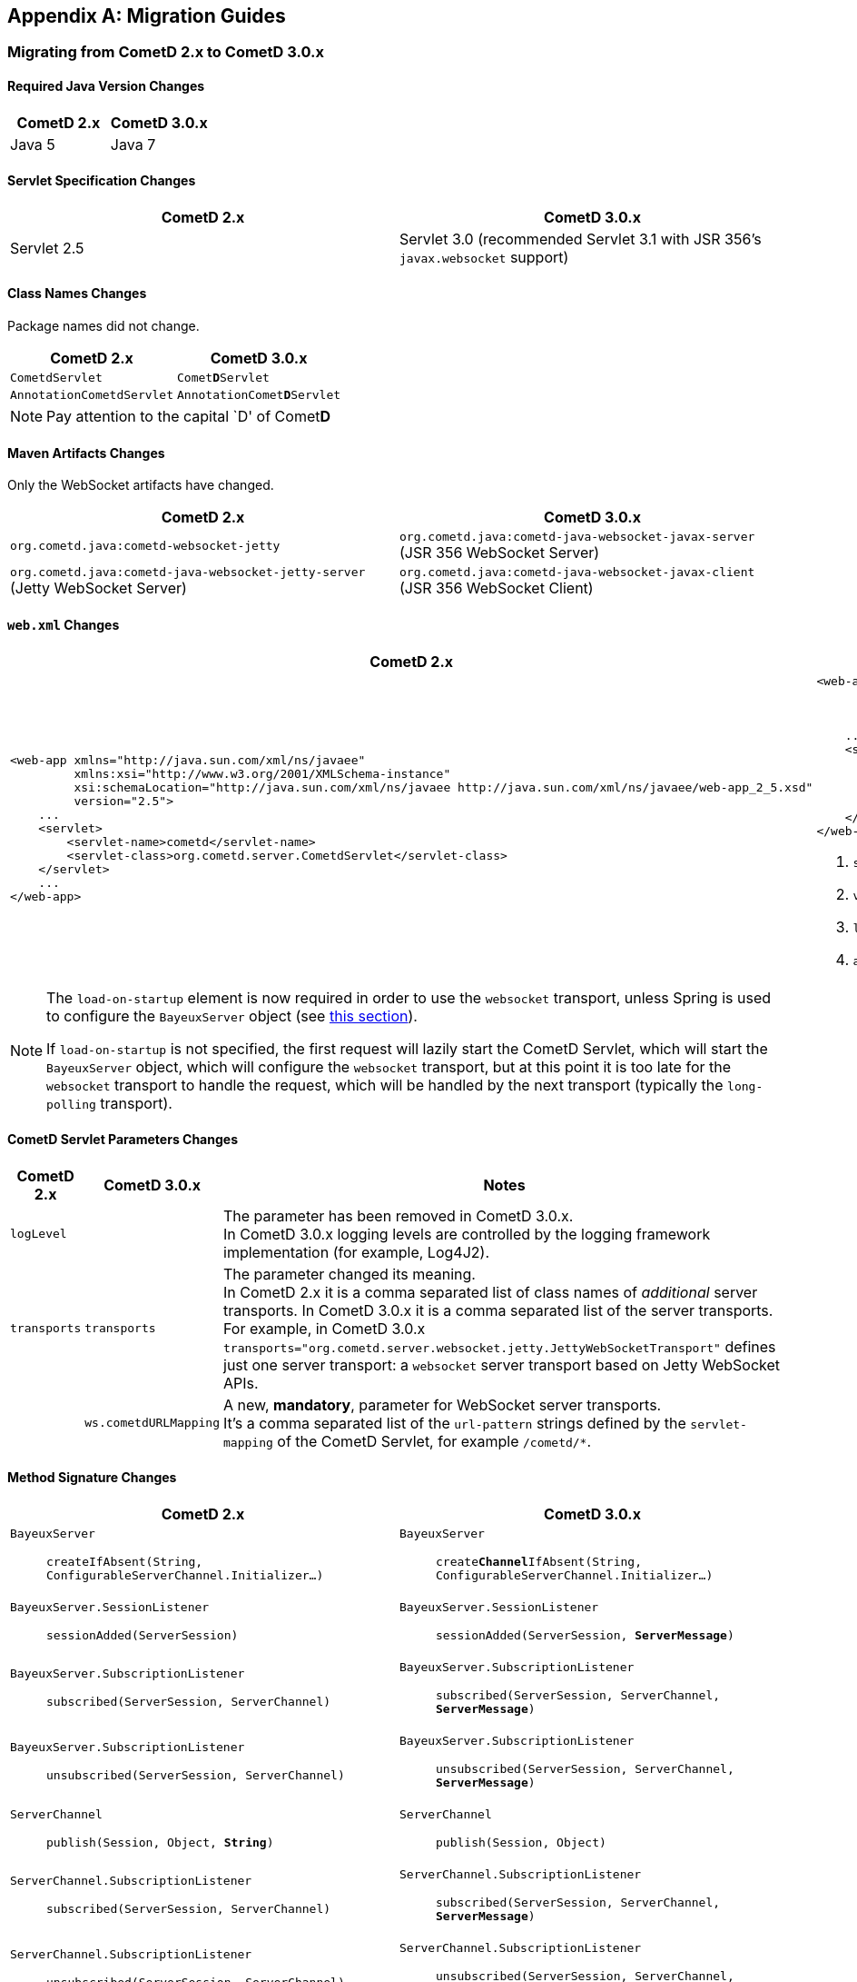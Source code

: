 
:numbered!:

[appendix]
[[_migration]]
== Migration Guides

=== Migrating from CometD 2.x to CometD 3.0.x

==== Required Java Version Changes

[cols="1,1", options="header"]
|===
| CometD 2.x | CometD 3.0.x
| Java 5 | Java 7
|===

==== Servlet Specification Changes

[cols="1a,1a", options="header"]
|===
| CometD 2.x | CometD 3.0.x
| Servlet 2.5 | Servlet 3.0 (recommended Servlet 3.1 with JSR 356's `javax.websocket` support)
|===

==== Class Names Changes

Package names did not change.

[cols="1a,1a", options="header"]
|===
| CometD 2.x | CometD 3.0.x
| `CometdServlet` | `Comet**D**Servlet`
| `AnnotationCometdServlet` | `AnnotationComet**D**Servlet`
|===

NOTE: Pay attention to the capital `D' of Comet**D**

==== Maven Artifacts Changes

Only the WebSocket artifacts have changed.

[cols="1a,1a", options="header"]
|===
| CometD 2.x
| CometD 3.0.x

| `org.cometd.java:cometd-websocket-jetty`
| `org.cometd.java:cometd-java-websocket-javax-server` (JSR 356 WebSocket Server)
| `org.cometd.java:cometd-java-websocket-jetty-server` (Jetty WebSocket Server)
| `org.cometd.java:cometd-java-websocket-javax-client` (JSR 356 WebSocket Client)
| `org.cometd.java:cometd-java-websocket-jetty-client` (Jetty WebSocket Client)
|===

==== `web.xml` Changes

[cols="1a,1a", options="header"]
|===
| CometD 2.x
| CometD 3.0.x

|
[source,xml]
----
<web-app xmlns="http://java.sun.com/xml/ns/javaee"
         xmlns:xsi="http://www.w3.org/2001/XMLSchema-instance"
         xsi:schemaLocation="http://java.sun.com/xml/ns/javaee http://java.sun.com/xml/ns/javaee/web-app_2_5.xsd"
         version="2.5">
    ...
    <servlet>
        <servlet-name>cometd</servlet-name>
        <servlet-class>org.cometd.server.CometdServlet</servlet-class>
    </servlet>
    ...
</web-app>
----

|
[source,xml]
----
<web-app xmlns="http://xmlns.jcp.org/xml/ns/javaee"
         xmlns:xsi="http://www.w3.org/2001/XMLSchema-instance"
         xsi:schemaLocation="http://xmlns.jcp.org/xml/ns/javaee http://xmlns.jcp.org/xml/ns/javaee/web-app_3_1.xsd" <1>
         version="3.1"> <2>
    ...
    <servlet>
        <servlet-name>cometd</servlet-name>
        <servlet-class>org.cometd.server.CometDServlet</servlet-class>
        <load-on-startup>1</load-on-startup> <3>
        <async-supported>true</async-supported> <4>
    </servlet>
</web-app>
----
<1> `schemaLocation` attribute changed from `2.5` to `3.0` (or to `3.1`)
<2> `version` attribute changed from `2.5` to `3.0` (or to `3.1`)
<3> `load-on-startup` element now required
<4> `async-supported` element now required
|===

[NOTE]
====
The `load-on-startup` element is now required in order to use the `websocket` transport, unless Spring is used to configure the `BayeuxServer` object (see
xref:_java_server_services_integration_spring_xml_based_spring_configuration[this section]).

If `load-on-startup` is not specified, the first request will lazily start the CometD Servlet, which will start the `BayeuxServer` object, which will configure the `websocket` transport, but at this point it is too late for the `websocket` transport to handle the request, which will be handled by the next transport (typically the `long-polling` transport).
====

==== CometD Servlet Parameters Changes

[cols="1a,1a,10a", options="header"]
|===
| CometD 2.x
| CometD 3.0.x
| Notes

| `logLevel`
|
| The parameter has been removed in CometD 3.0.x. +
  In CometD 3.0.x logging levels are controlled by the logging framework implementation (for example, Log4J2).

| `transports`
| `transports`
| The parameter changed its meaning. +
  In CometD 2.x it is a comma separated list of class names of _additional_ server transports. In CometD 3.0.x it is a comma separated list of the server
  transports. +
  For example, in CometD 3.0.x `transports="org.cometd.server.websocket.jetty.JettyWebSocketTransport"` defines just one server transport: a `websocket` server transport based on Jetty WebSocket APIs.

|
| `ws.cometdURLMapping`
| A new, *mandatory*, parameter for WebSocket server transports. +
  It's a comma separated list of the `url-pattern` strings defined by the `servlet-mapping` of the CometD Servlet, for example `+/cometd/*+`.
|===

==== Method Signature Changes

[cols="1a,1a", options="header"]
|===
| CometD 2.x
| CometD 3.0.x

| `BayeuxServer`::
    `createIfAbsent(String, ConfigurableServerChannel.Initializer...)`
| `BayeuxServer`::
    `create**Channel**IfAbsent(String, ConfigurableServerChannel.Initializer...)`

| `BayeuxServer.SessionListener`::
    `sessionAdded(ServerSession)`
| `BayeuxServer.SessionListener`::
    `sessionAdded(ServerSession, *ServerMessage*)`

| `BayeuxServer.SubscriptionListener`::
    `subscribed(ServerSession, ServerChannel)`
| `BayeuxServer.SubscriptionListener`::
    `subscribed(ServerSession, ServerChannel, *ServerMessage*)`

| `BayeuxServer.SubscriptionListener`::
    `unsubscribed(ServerSession, ServerChannel)`
| `BayeuxServer.SubscriptionListener`::
    `unsubscribed(ServerSession, ServerChannel, *ServerMessage*)`

| `ServerChannel`::
    `publish(Session, Object, *String*)`
| `ServerChannel`::
    `publish(Session, Object)`

| `ServerChannel.SubscriptionListener`::
    `subscribed(ServerSession, ServerChannel)`
| `ServerChannel.SubscriptionListener`::
    `subscribed(ServerSession, ServerChannel, *ServerMessage*)`

| `ServerChannel.SubscriptionListener`::
    `unsubscribed(ServerSession, ServerChannel)`
| `ServerChannel.SubscriptionListener`::
    `unsubscribed(ServerSession, ServerChannel, *ServerMessage*)`

| `ServerSession`::
    `deliver(Session, String, Object, *String*)`
| `ServerSession`::
    `deliver(Session, String, Object)`

| `MaxQueueListener`::
    `queueMaxed(ServerSession, Session, Message)`
| `MaxQueueListener`::
    `queueMaxed(ServerSession, *Queue<ServerMessage>*, *ServerSession*, *Message*)`
|===

==== Inherited Services Service Method Signature Changes

[cols="1a,1a", options="header"]
|===
| CometD 2.x
| CometD 3.0.x

| `class MyService extends AbstractService`::
    `myMethod(ServerSession, [String], Object, [String])`
| `class MyService extends AbstractService`::
    `myMethod(ServerSession, *ServerMessage*)`
|===

[[_migration_30_to_31]]
=== Migrating from CometD 3.0.x to CometD 3.1.x

Migration from CometD 3.0.x to CometD 3.1.x should be very easy, and most of the times just matter of updating the CometD version with no further changes to the application or the configuration.

Below you can find the detailed list of the changes introduced in CometD 3.1.x.

==== API Behavior Changes

The handshake operation will now throw an exception if executed multiple times without explicitly disconnecting in-between.

Handshaking should be performed only once, and applications should enforce this by using once events such as `DOMContentLoaded`, or by guarding the handshake with a `boolean` field.
For further information, see xref:_javascript_handshake[the JavaScript handshake section] or the xref:_java_client_handshake[the Java client handshake section].

==== Binary Data

CometD now allows to send/receive messages with binary data, see xref:_concepts_binary_data[the binary data section].

==== Message Processing Order Changes

The processing of incoming messages has slightly changed, affecting only writers of custom extensions (implementations of `BayeuxServer.Extension` or `ServerSession.Extension`).

Previous behavior was to invoke `BayeuxServer.Extension.send(...)` and `ServerSession.Extension.send(...)` for both broadcast and service messages _before_ invoking the `ServerChannel.MessageListener` listeners.

CometD 3.1.x behavior is to invoke `BayeuxServer.Extension.send(...)` and `ServerSession.Extension.send(...)` only for broadcast messages _after_ invoking the `ServerChannel.MessageListener` listeners.

==== HTTP/2 Support

CometD applications are typically independent of the transport used to send or receive messages.

However, if the transport is HTTP/2, CometD can be configured to take advantage of the HTTP/2 transport by removing the limit on the number of outstanding long polls, see the `http2MaxSessionsPerBrowser` parameter below.

Where before a CometD applications opened in multiple browser tabs only had one tab performing the long poll (and all the other tabs performing a normal poll), now with HTTP/2 it is possible to remove this limitation and have all the tabs performing the long poll.

==== CometD Servlet Parameters Changes

[cols="1,1,10a", options="header"]
|===
| CometD 3.0.x
| CometD 3.1.x
| Notes

| allowMultiSessionsNoBrowser
|
| Removed

|
| maxProcessing
| Added, see xref:_java_server_configuration[the server configuration section]

|
| http2MaxSessionsPerBrowser
| Added, see xref:_java_server_configuration[the server configuration section]

|
| ws.enableExtension.<extension_name>
| Added, see xref:_java_server_configuration[the server configuration section]
|===

==== CometD APIs Additions

* `org.cometd.bayeux.BinaryData`, to support xref:_concepts_binary_data[binary data].
* `boolean BayeuxServer.removeSession(ServerSession session)`
* `void ClientSession.remoteCall(String target, Object data, MessageListener callback)`

==== JavaScript Implementation Changes

The JavaScript implementation now supports two more bindings, for https://angularjs.org/[Angular 1] (Angular 2 not supported yet) and for _vanilla_ JavaScript (i.e. plain JavaScript without frameworks or other libraries).

The JavaScript implementation is now available via https://www.npmjs.com/[NPM] and https://bower.io/[Bower], and compatible with both CommonJS modules and AMD modules.

The location of the JavaScript files has changed when explicitly referenced.
For applications built with Maven using the overlay WARs, the JavaScript files location has changed:

[cols="1a,1a", options="header"]
|===
| CometD 3.0.x
| CometD 3.1.x

|
----
org/
  cometd.js
  cometd/
    AckExtension.js
    ReloadExtension.js
    TimeStampExtension.js
    TimeSyncExtension.js
----
|
----
js/
  cometd/
    cometd.js
    AckExtension.js
    BinaryExtension.js
    ReloadExtension.js
    TimeStampExtension.js
    TimeSyncExtension.js
----
|===

Applications should be changed accordingly:

[cols="1a,1a", options="header"]
|===
| CometD 3.0.x
| CometD 3.1.x

|
[source,html,subs=+quotes]
.index.html
----
<!-- CometD 3.0.x with WAR overlays. -->
<script type="text/javascript" src="**org/**cometd.js"></script>
----
|
[source,html,subs=+quotes]
.index.html
----
<!-- CometD 3.1.x with WAR overlays. -->
<script type="text/javascript" src="**js/cometd/**cometd.js"></script>
----

|
[source,javascript,subs=+quotes]
.application.js
----
/// CometD 3.0.x with AMD.
require({
  baseUrl: 'js/jquery',
  paths: {
    jquery: 'jquery-2.2.4',
    *org: '../org'*
  }
}, ['jquery','jquery.cometd'], function($, cometd) {
  ...
});
----
|
[source,javascript,subs=+quotes]
.application.js
----
/// CometD 3.1.x with AMD.
require({
  baseUrl: "js/jquery",
  paths: {
    jquery: "jquery-3.5.1",
    *cometd: "../cometd"*
  }
}, ['jquery','jquery.cometd'], function($, cometd) {
  ...
});
----
|===

The xref:_extensions_reload[reload extension] has been rewritten to use the `SessionStorage` rather than using short-lived cookies.

Two new APIs are available to simplify sending messages with binary data:

* `cometd.publishBinary(channel, data, last, meta, callback)`
* `cometd.remoteCallBinary(target, data, last, meta, timeout, callback)`

==== Jetty WebSocket Server Transport Requirements

Server side applications that want to make use of the Jetty WebSocket server transport are now required to use Jetty versions:

* `9.2.20.v20161216` or later in the 9.2.x series (requires Java 7)
* `9.3.15.v20161220` or later in the 9.3.x series (requires Java 8)
* `9.4.0.v20161208` or later in the 9.4.x series (requires Java 8)

Application that use the default JSR 356 transport or that do not use WebSocket can work with any Jetty version.

[[_migration_31_to_40]]
=== Migrating from CometD 3.1.x to CometD 4.0.x

==== Required Java Version Changes

[cols="1,1", options="header"]
|===
| CometD 3.1.x | CometD 4.0.x
| Java 7 | Java 8
|===

==== Jetty Dependency Changes

[cols="1,1", options="header"]
|===
| CometD 3.1.x  | CometD 4.0.x
| Jetty 9.2.x | Jetty 9.4.x
|===

==== Breaking API Changes

In CometD 3.1.x `BayeuxContext` was stored to and retrieved from a `ThreadLocal` because the threading model was synchronous and therefore it allowed `ThreadLocal` to be used to provide access to `BayeuxContext` from `BayeuxServer`.

In CometD 4.0.x and later the APIs allow for an asynchronous threading model and therefore `ThreadLocal` cannot be used anymore.
For this reason, access to `BayeuxContext` has been moved to `ServerMessage`.

[cols="1,1", options="header"]
|===
| CometD 3.1.x | CometD 4.0.x
| BayeuxServer.getContext() | ServerMessage.getBayeuxContext()
| BayeuxServer.getCurrentTransport() | ServerMessage.getServerTransport(), ServerSession.getServerTransport()
| ServerTransport.getContext() | ServerMessage.getBayeuxContext()
|===

==== Deprecated API Removed

In `OortMap` and `OortList`, a number of deprecated (since 3.0.x) blocking APIs have been removed. Use the non-blocking variant of the same APIs.

[cols="1,1", options="header"]
|===
| CometD 3.1.x | CometD 4.0.x
| OortMap.putAndShare(K key, V value) | OortMap.putAndShare(K key, V value, Result<V> callback)
| OortMap.putIfAbsentAndShare(K key, V value) | OortMap.putIfAbsentAndShare(K key, V value, Result<V> callback)
| OortMap.removeAndShare(K key) | OortMap.removeAndShare(K key, Result<V> callback)
| OortList.addAndShare(E... elements) | OortList.addAndShare(Result<Boolean> callback, E... elements)
| OortList.removeAndShare(E... elements) | OortList.removeAndShare(Result<Boolean> callback, E... elements)
|===

[[_migration_40_to_50]]
=== Migrating from CometD 4.0.x to CometD 5.0.x

Migrating from CometD 4.0.x to CometD 5.0.x requires changes in the coordinates of the Maven artifact dependencies.

This was necessary to remove the presence of _split packages_ (i.e. two different jars containing classes under the same packages), so that future versions of CometD will be able to use JPMS modules.
Furthermore, it was necessary to remove the hard dependency on the Jetty HTTP client (therefore allowing different HTTP client implementations).

Few classes have also changed name and package to reflect the changes above.

==== Maven Artifacts Changes

[cols="1a,1a", options="header"]
|===
| CometD 4.0.x | CometD 5.0.x
| `org.cometd.java:**bayeux-api**`
| `org.cometd.java:**cometd-java-api-server**` (for server-side CometD applications) +
  `org.cometd.java:**cometd-java-api-client**` (for client-side only CometD applications)

| `org.cometd.java:cometd-java-**annotations**`
| `org.cometd.java:cometd-java-**annotation-server**` (for server-side CometD applications) +
  `org.cometd.java:cometd-java-**annotation-client**` (for client-side only CometD applications)

| `org.cometd.java:cometd-java-**server**`
| `org.cometd.java:cometd-java-**server-common**`

| `org.cometd.java:cometd-java-**websocket-javax-server**`
| `org.cometd.java:cometd-java-**server-websocket-javax**`

| `org.cometd.java:cometd-java-**websocket-jetty-server**`
| `org.cometd.java:cometd-java-**server-websocket-jetty**`

| `org.cometd.java:cometd-java-client`
| `org.cometd.java:cometd-java-client**-common**` +
  Transports have moved to these artifacts:
  `org.cometd.java:cometd-java-client**-http-jetty**` or +
  `org.cometd.java:cometd-java-client**-http-okhttp**`

| `org.cometd.java:cometd-java-**websocket-javax-client**`
| `org.cometd.java:cometd-java-**client-websocket-javax**`

| `org.cometd.java:cometd-java-**websocket-jetty-client**`
| `org.cometd.java:cometd-java-**client-websocket-jetty**`

| `org.cometd.java:cometd-java-**websocket-okhttp-client**`
| `org.cometd.java:cometd-java-**client-websocket-okhttp**`
|===

==== Class Names Changes

[cols="1a,1a", options="header"]
|===
| CometD 4.0.x | CometD 5.0.x
| `org.cometd.annotation.AnnotationCometDServlet`
| `org.cometd.annotation.**server**.AnnotationCometDServlet`

| `org.cometd.annotation.Configure`
| `org.cometd.annotation.**server**.Configure`

| `org.cometd.annotation.RemoteCall`
| `org.cometd.annotation.**server**.RemoteCall`

| `org.cometd.annotation.ServerAnnotationProcessor`
| `org.cometd.annotation.**server**.ServerAnnotationProcessor`

| `org.cometd.annotation.ClientAnnotationProcessor`
| `org.cometd.annotation.**client**.ClientAnnotationProcessor`

| `org.cometd.client.**transport.LongPollingTransport**`
| `org.cometd.client.**http.jetty.JettyHttpClientTransport**` (replaces class in CometD 4.0.x) +
  `org.cometd.client.http.okhttp.OkHttpClientTransport` (new class in CometD 5.0.x)

| `org.cometd.**common.JSONContext.Server**`
| `org.cometd.**server.JSONContextServer**`

| `org.cometd.server.**transport.AsyncJSONTransport**`
| `org.cometd.server.**http.AsyncJSONTransport**`

| `org.cometd.server.**transport.JSONTransport**`
| `org.cometd.server.**http.JSONTransport**`

| `org.cometd.server.**transport.JSONPTransport**`
| `org.cometd.server.**http.JSONPTransport**`

| `org.cometd.**websocket.server.WebSocketTransport**`
| `org.cometd.**server.websocket.javax.WebSocketTransport**`

| `org.cometd.**websocket.server.JettyWebSocketTransport**`
| `org.cometd.**server.websocket.jetty.JettyWebSocketTransport**`

| `org.cometd.**websocket.client.WebSocketTransport**`
| `org.cometd.**client.websocket.javax.WebSocketTransport**`

| `org.cometd.**websocket.client.JettyWebSocketTransport**`
| `org.cometd.**client.websocket.jetty.JettyWebSocketTransport**`

| `org.cometd.**websocket.client.okhttp.OkHttpWebsocketTransport**`
| `org.cometd.**client.websocket.okhttp.OkHttpWebSocketTransport**`
|===

==== API Changes
API method name changes and parameter list changes.

[cols="1a,1a", options="header"]
|===
| CometD 4.0.x | CometD 5.0.x
| `ServerSession.Extension.outgoing(ServerSession, ServerMessage.Mutable, Promise<ServerMessage.Mutable>)`
| `ServerSession.Extension.outgoing(**ServerSession,** ServerSession, ServerMessage.Mutable, Promise<ServerMessage.Mutable>)`

| `ServerSession.Extension.sendMeta(ServerSession, ServerMessage.Mutable)`
| `ServerSession.Extension.sendMeta(**ServerSession,** ServerSession, ServerMessage.Mutable)`

| `ServerSession.Extension.send(ServerSession, ServerMessage)`
| `ServerSession.Extension.send(**ServerSession,** ServerSession, ServerMessage)`
|===

==== Deprecated API Removed

A number of deprecated APIs (since 4.0.x) have been removed.

[cols="1a,1a", options="header"]
|===
| CometD 4.0.x | CometD 5.0.x

| `Message.getJSON()`
| No replacement. +
  Use an implementation of `JSONContext.Client.generate(message)` on the client, or an implementation of `JSONContextServer.generate(message)` on the server.

| `ClientSession.handshake(Map<String, Object>, **ClientSessionChannel**.MessageListener)`
| `ClientSession.handshake(Map<String, Object>, **ClientSession**.MessageListener)`

| `ClientSession.disconnect(**ClientSessionChannel**.MessageListener)`
| `ClientSession.disconnect(**ClientSession**.MessageListener)`

| `ClientSession.Extension.Adapter`
| `ClientSession.Extension`

| `ClientSessionChannel.publish(Object, **ClientSessionChannel**.MessageListener)`
| `ClientSessionChannel.publish(Object, **ClientSession**.MessageListener)`

| `ClientSessionChannel.publish(Message.Mutable, **ClientSessionChannel**.MessageListener)`
| `ClientSessionChannel.publish(Message.Mutable, **ClientSession**.MessageListener)`

| `ClientSessionChannel.publish(Message.Mutable, **ClientSessionChannel**.MessageListener)`
| `ClientSessionChannel.publish(Message.Mutable, **ClientSession**.MessageListener)`

| `ClientSessionChannel.subscribe(MessageListener, **ClientSessionChannel**.MessageListener)`
| `ClientSessionChannel.subscribe(MessageListener, **ClientSession**.MessageListener)`

| `ClientSessionChannel.unsubscribe(MessageListener, **ClientSessionChannel**.MessageListener)`
| `ClientSessionChannel.unsubscribe(MessageListener, **ClientSession**.MessageListener)`

| `BayeuxServer.Extension.Adapter`
| `BayeuxServer.Extension`

| `ServerSession.publish(Session, ServerMessage.Mutable)`
| `ServerSession.publish(Session, ServerMessage.Mutable, Promise<Boolean>)`

| `ServerChannel.publish(Session, Object)`
| `ServerChannel.publish(Session, Object, Promise<Boolean>)`

| `ServerSession.deliver(Session, ServerMessage.Mutable)`
| `ServerSession.deliver(Session, ServerMessage.Mutable, Promise<Boolean>)`

| `ServerSession.deliver(Session, String, Object)`
| `ServerSession.deliver(Session, String, Object, Promise<Boolean>)`

| `ServerSession.Extension.Adapter`
| `ServerSession.Extension`

| `BayeuxClient.getBackoff()` +
  `BayeuxClient.getBackoffIncrement()` +
  `BayeuxClient.getMaxBackoff()`
| `BayeuxClient.getBackOffStrategy()`

| `BayeuxClient.handshake(**ClientSessionChannel**.MessageListener)`
| `BayeuxClient.handshake(**ClientSession**.MessageListener)`

| `Oort.CometListener.Adapter`
| `Oort.CometListener`

| `OortList.ElementListener.Adapter`
| `OortList.ElementListener`

| `OortMap.EntryListener.Adapter`
| `OortMap.EntryListener`

| `OortMasterLong`
| `OortPrimaryLong`

| `OortMasterService`
| `OortPrimaryService`

| `OortObject.Listener.Adapter`
| `OortObject.Listener`

| `OortPrimaryLong.Callback.Adapter`
| `OortPrimaryLong.Callback`

| `Seti.PresenceListener.Adapter`
| `Seti.PresenceListener`
|===

[[_migration_50_to_60]]
=== Migrating from CometD 5.0.x to CometD 6.0.x

Migrating from CometD 5.0.x to CometD 6.0.x should be fairly easy, requiring mostly to take care of few APIs changes.

NOTE: CometD 6.0.x is fully JPMS modularized with proper `module-info.class` descriptors.

==== Required Java Version Changes

[cols="1,1", options="header"]
|===
| CometD 5.0.x | CometD 6.0.x
| Java 8 | Java 11
|===

==== Jetty Dependency Changes

[cols="1,1", options="header"]
|===
| CometD 5.0.x  | CometD 6.0.x
| Jetty 9.4.x | Jetty 10.0.x
|===

==== Deprecated API Removed

A number of deprecated APIs (since 5.0.x) have been removed.

[cols="1a,1a", options="header"]
|===
| Removed in CometD 5.0.x | Replacement in CometD 6.0.x

| `ServerSession.AddListener`
| `ServerSession.Add**ed**Listener`

| `ServerSession.RemoveListener`
| `ServerSession.Remove**d**Listener`

| `ServerSession.MaxQueueListener`
| `ServerSession.MaxQueue**d**Listener`

| `BayeuxServer.SessionListener.sessionRemoved(ServerSession session, boolean timeout)`
| `BayeuxServer.SessionListener.sessionRemoved(ServerSession session, **ServerMessage message**, boolean timeout)`
|===

==== `web.xml` Changes

[cols="1a,1a", options="header"]
|===
| CometD 5.0.x
| CometD 6.0.x

|
[source,xml]
----
<web-app xmlns="http://xmlns.jcp.org/xml/ns/javaee"
         xmlns:xsi="http://www.w3.org/2001/XMLSchema-instance"
         xsi:schemaLocation="http://xmlns.jcp.org/xml/ns/javaee http://xmlns.jcp.org/xml/ns/javaee/web-app_3_1.xsd" <1>
         version="3.1"> <2>
  ...
</web-app>
----

|
[source,xml]
----
<web-app xmlns="http://xmlns.jcp.org/xml/ns/javaee"
         xmlns:xsi="http://www.w3.org/2001/XMLSchema-instance"
         xsi:schemaLocation="http://xmlns.jcp.org/xml/ns/javaee http://xmlns.jcp.org/xml/ns/javaee/web-app_4_0.xsd" <1>
         version="4.0"> <2>
  ...
</web-app>
----
<1> `schemaLocation` attribute changed from `3.1` to `4.0`
<2> `version` attribute changed from `3.1` to `4.0`
|===

:numbered:
